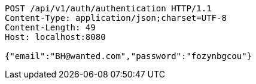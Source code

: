 [source,http,options="nowrap"]
----
POST /api/v1/auth/authentication HTTP/1.1
Content-Type: application/json;charset=UTF-8
Content-Length: 49
Host: localhost:8080

{"email":"BH@wanted.com","password":"fozynbgcou"}
----